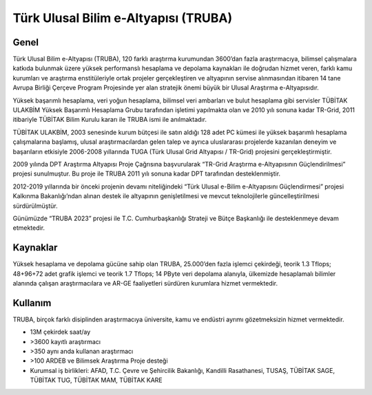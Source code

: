 .. _TRUBA-genel:

=======================================
Türk Ulusal Bilim e-Altyapısı (TRUBA)
=======================================

------------------------------
Genel
------------------------------
Türk Ulusal Bilim e-Altyapısı (TRUBA), 120 farklı araştırma kurumundan 3600’dan fazla araştırmacıya, bilimsel çalışmalara katkıda bulunmak üzere yüksek performanslı hesaplama ve depolama kaynakları ile doğrudan hizmet veren, farklı kamu kurumları ve araştırma enstitüleriyle ortak projeler gerçekleştiren ve altyapının servise alınmasından itibaren 14 tane Avrupa Birliği Çerçeve Program Projesinde yer alan stratejik önemi büyük bir Ulusal Araştırma e-Altyapısıdır.

Yüksek başarımlı hesaplama, veri yoğun hesaplama, bilimsel veri ambarları ve bulut hesaplama gibi servisler TÜBİTAK ULAKBİM Yüksek Başarımlı Hesaplama Grubu tarafından işletimi yapılmakta olan ve 2010 yılı sonuna kadar TR-Grid, 2011 itibariyle TÜBİTAK Bilim Kurulu kararı ile TRUBA ismi ile anılmaktadır.

TÜBİTAK ULAKBİM, 2003 senesinde kurum bütçesi ile satın aldığı 128 adet PC kümesi ile yüksek başarımlı hesaplama çalışmalarına başlamış, ulusal araştırmacılardan gelen talep ve ayrıca uluslararası projelerde kazanılan deneyim ve başarıların etkisiyle 2006-2008 yıllarında TUGA (Türk Ulusal Grid Altyapısı / TR-Grid) projesini gerçekleştirmiştir. 

2009 yılında DPT Araştırma Altyapısı Proje Çağrısına başvurularak “TR-Grid Araştırma e-Altyapısının Güçlendirilmesi” projesi sunulmuştur. Bu proje ile TRUBA 2011 yılı sonuna kadar DPT tarafından desteklenmiştir. 

2012-2019 yıllarında bir önceki projenin devamı niteliğindeki “Türk Ulusal e-Bilim e-Altyapısını Güçlendirmesi” projesi Kalkınma Bakanlığı’ndan alınan destek ile altyapının genişletilmesi ve mevcut teknolojilerle güncelleştirilmesi sürdürülmüştür.

Günümüzde “TRUBA 2023” projesi ile T.C. Cumhurbaşkanlığı Strateji ve Bütçe Başkanlığı ile desteklenmeye devam etmektedir. 

------------------------------
Kaynaklar
------------------------------

Yüksek hesaplama ve depolama gücüne sahip olan TRUBA, 25.000’den fazla işlemci çekirdeği, teorik 1.3 Tflops; 48+96+72 adet grafik işlemci ve teorik 1.7 Tflops; 14 PByte veri depolama alanıyla, ülkemizde hesaplamalı bilimler alanında çalışan araştırmacılara ve AR-GE faaliyetleri sürdüren kurumlara hizmet vermektedir. 

------------------------------
Kullanım
------------------------------

TRUBA, birçok farklı disiplinden araştırmacıya üniversite, kamu ve endüstri ayrımı gözetmeksizin hizmet vermektedir.

•	13M çekirdek saat/ay
•	>3600 kayıtlı araştırmacı
•	>350 aynı anda kullanan araştırmacı
•	>100 ARDEB ve Bilimsek Araştırma Proje desteği
•	Kurumsal iş birlikleri: AFAD, T.C. Çevre ve Şehircilik Bakanlığı, Kandilli Rasathanesi, TUSAŞ, TÜBİTAK SAGE, TÜBİTAK TUG, TÜBİTAK MAM, TÜBİTAK KARE
